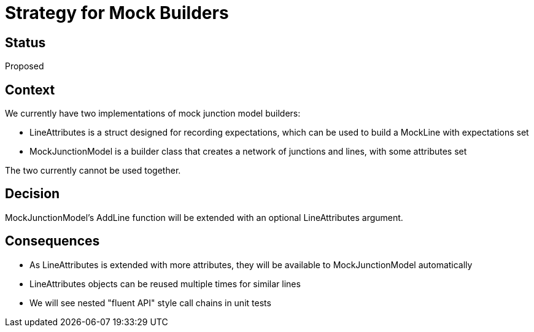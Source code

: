 // Copyright (C) 2018 TomTom NV. All rights reserved.
//
// This software is the proprietary copyright of TomTom NV and its subsidiaries and may be
// used for internal evaluation purposes or commercial use strictly subject to separate
// license agreement between you and TomTom NV. If you are the licensee, you are only permitted
// to use this software in accordance with the terms of your license agreement. If you are
// not the licensee, you are not authorized to use this software in any manner and should
// immediately return or destroy it.

= Strategy for Mock Builders

== Status

Proposed

== Context

We currently have two implementations of mock junction model builders:

* LineAttributes is a struct designed for recording expectations, which can be used to build a MockLine with expectations set
* MockJunctionModel is a builder class that creates a network of junctions and lines, with some attributes set

The two currently cannot be used together.

== Decision

MockJunctionModel's AddLine function will be extended with an optional LineAttributes argument.

== Consequences

* As LineAttributes is extended with more attributes, they will be available to MockJunctionModel automatically
* LineAttributes objects can be reused multiple times for similar lines
* We will see nested "fluent API" style call chains in unit tests

